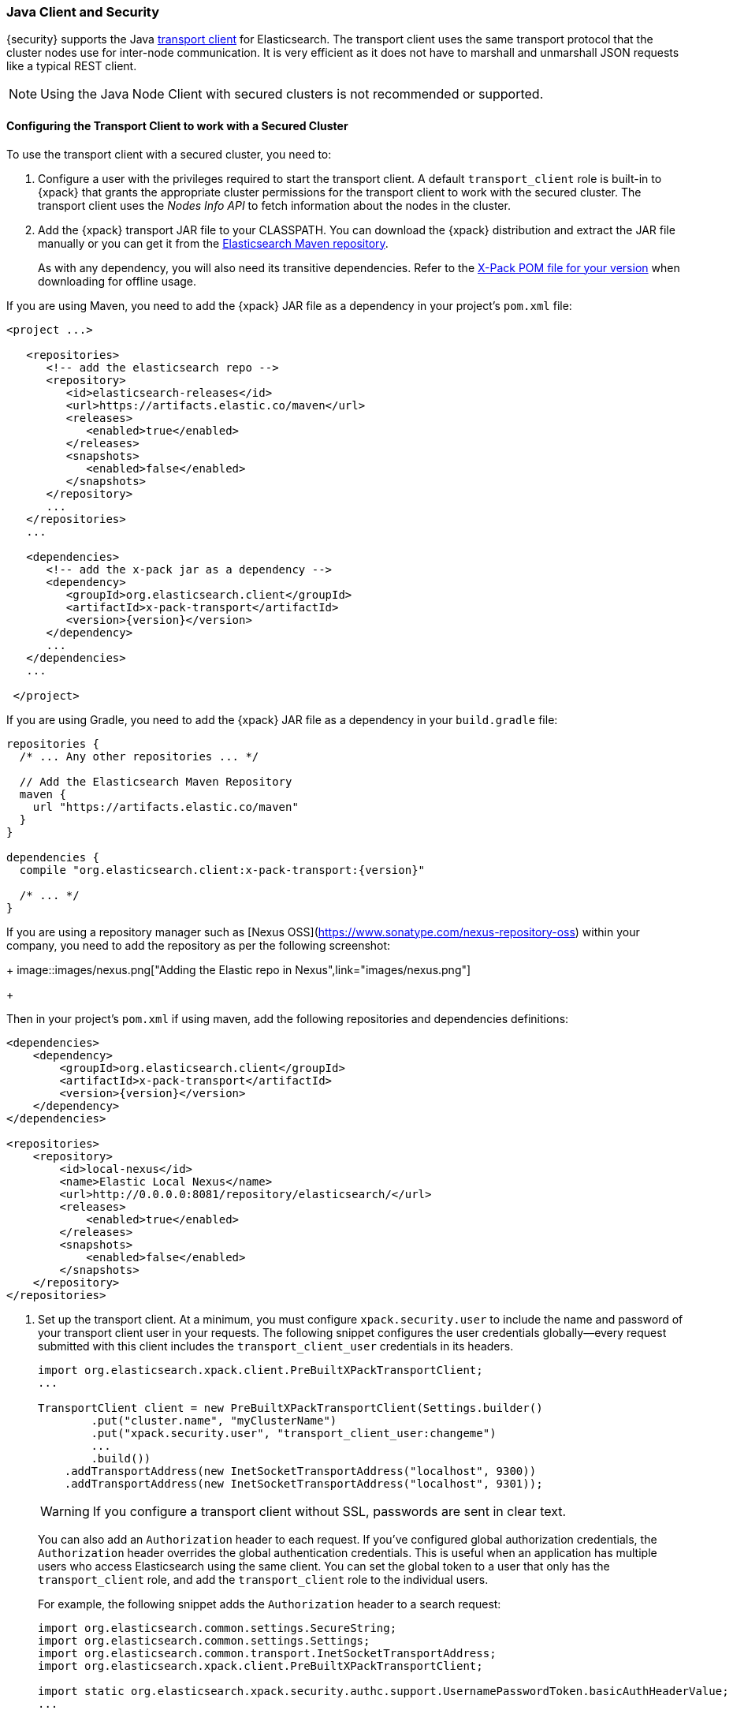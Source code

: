 [[java-clients]]
=== Java Client and Security

{security} supports the Java http://www.elastic.co/guide/en/elasticsearch/client/java-api/current/transport-client.html[transport client] for Elasticsearch.
The transport client uses the same transport protocol that the cluster nodes use
for inter-node communication. It is very efficient as it does not have to marshall
and unmarshall JSON requests like a typical REST client.

NOTE: Using the Java Node Client with secured clusters is not recommended or
      supported.

[float]
[[transport-client]]
==== Configuring the Transport Client to work with a Secured Cluster

To use the transport client with a secured cluster, you need to:

[[java-transport-client-role]]
. Configure a user with the privileges required to start the transport client.
A default `transport_client` role is built-in to {xpack} that grants the
appropriate cluster permissions for the transport client to work with the secured
cluster. The transport client uses the _Nodes Info API_ to fetch information about
the nodes in the cluster.

. Add the {xpack} transport JAR file to your CLASSPATH. You can download the {xpack}
distribution and extract the JAR file manually or you can get it from the
https://artifacts.elastic.co/maven/org/elasticsearch/client/x-pack-transport/{version}/x-pack-transport-{version}.jar[Elasticsearch Maven repository].
+
As with any dependency, you will also need its transitive dependencies. Refer to the
https://artifacts.elastic.co/maven/org/elasticsearch/client/x-pack-transport/{version}/x-pack-transport-{version}.pom[X-Pack POM file
for your version] when downloading for offline usage.
--

If you are using Maven, you need to add the {xpack} JAR file as a dependency in
your project's `pom.xml` file:

[source,xml]
--------------------------------------------------------------
<project ...>

   <repositories>
      <!-- add the elasticsearch repo -->
      <repository>
         <id>elasticsearch-releases</id>
         <url>https://artifacts.elastic.co/maven</url>
         <releases>
            <enabled>true</enabled>
         </releases>
         <snapshots>
            <enabled>false</enabled>
         </snapshots>
      </repository>
      ...
   </repositories>
   ...

   <dependencies>
      <!-- add the x-pack jar as a dependency -->
      <dependency>
         <groupId>org.elasticsearch.client</groupId>
         <artifactId>x-pack-transport</artifactId>
         <version>{version}</version>
      </dependency>
      ...
   </dependencies>
   ...

 </project>
--------------------------------------------------------------

If you are using Gradle, you need to add the {xpack} JAR file as a dependency in
your `build.gradle` file:

[source,groovy]
--------------------------------------------------------------
repositories {
  /* ... Any other repositories ... */

  // Add the Elasticsearch Maven Repository
  maven {
    url "https://artifacts.elastic.co/maven"
  }
}

dependencies {
  compile "org.elasticsearch.client:x-pack-transport:{version}"

  /* ... */
}
--------------------------------------------------------------
--

If you are using a repository manager such as [Nexus OSS](https://www.sonatype.com/nexus-repository-oss) within your
company, you need to add the repository as per the following screenshot:

+
image::images/nexus.png["Adding the Elastic repo in Nexus",link="images/nexus.png"]
+

Then in your project's `pom.xml` if using maven, add the following repositories and dependencies definitions:

[source,xml]
--------------------------------------------------------------
<dependencies>
    <dependency>
        <groupId>org.elasticsearch.client</groupId>
        <artifactId>x-pack-transport</artifactId>
        <version>{version}</version>
    </dependency>
</dependencies>

<repositories>
    <repository>
        <id>local-nexus</id>
        <name>Elastic Local Nexus</name>
        <url>http://0.0.0.0:8081/repository/elasticsearch/</url>
        <releases>
            <enabled>true</enabled>
        </releases>
        <snapshots>
            <enabled>false</enabled>
        </snapshots>
    </repository>
</repositories>
--------------------------------------------------------------

. Set up the transport client. At a minimum, you must configure `xpack.security.user` to
include the name and password of your transport client user in your requests. The
following snippet configures the user credentials globally--every request
submitted with this client includes the `transport_client_user` credentials in
its headers.
+
[source,java]
-------------------------------------------------------------------------------------------------
import org.elasticsearch.xpack.client.PreBuiltXPackTransportClient;
...

TransportClient client = new PreBuiltXPackTransportClient(Settings.builder()
        .put("cluster.name", "myClusterName")
        .put("xpack.security.user", "transport_client_user:changeme")
        ...
        .build())
    .addTransportAddress(new InetSocketTransportAddress("localhost", 9300))
    .addTransportAddress(new InetSocketTransportAddress("localhost", 9301));
-------------------------------------------------------------------------------------------------
+
WARNING:  If you configure a transport client without SSL, passwords are sent in
          clear text.
+
You can also add an `Authorization` header to each request. If you've configured
global authorization credentials, the `Authorization` header overrides the global
authentication credentials. This is useful when an application has multiple users
who access Elasticsearch using the same client. You can set the global token to
a user that only has the `transport_client` role, and add the `transport_client`
role to the individual users.
+
For example, the following snippet adds the `Authorization` header to a search
request:
+
[source,java]
--------------------------------------------------------------------------------------------------
import org.elasticsearch.common.settings.SecureString;
import org.elasticsearch.common.settings.Settings;
import org.elasticsearch.common.transport.InetSocketTransportAddress;
import org.elasticsearch.xpack.client.PreBuiltXPackTransportClient;

import static org.elasticsearch.xpack.security.authc.support.UsernamePasswordToken.basicAuthHeaderValue;
...

TransportClient client = new PreBuiltXPackTransportClient(Settings.builder()
        .put("cluster.name", "myClusterName")
        .put("xpack.security.user", "transport_client_user:changeme")
        ...
        .build())
    .build()
    .addTransportAddress(new InetSocketTransportAddress(InetAddress.getByName("localhost"), 9300))
    .addTransportAddress(new InetSocketTransportAddress(InetAddress.getByName("localhost"), 9301))

String token = basicAuthHeaderValue("test_user", new SecureString("changeme".toCharArray()));

client.filterWithHeader(Collections.singletonMap("Authorization", token))
    .prepareSearch().get();
--------------------------------------------------------------------------------------------------

. Enable SSL to authenticate clients and encrypt communications. To enable SSL,
you need to:

.. Configure the paths to the client's key and certificate in addition to the certificate authorities.
Client authentication requires every client to have a certification signed by a trusted CA.
+
NOTE: Client authentication is enabled by default. For information about
      disabling client authentication, see <<disabling-client-auth, Disabling Client Authentication>>.
+
[source,java]
--------------------------------------------------------------------------------------------------
import org.elasticsearch.xpack.client.PreBuiltXPackTransportClient;
...

TransportClient client = new PreBuiltXPackTransportClient(Settings.builder()
        .put("cluster.name", "myClusterName")
        .put("xpack.security.user", "transport_client_user:changeme")
        .put("xpack.ssl.key", "/path/to/client.key")
        .put("xpack.ssl.certificate", "/path/to/client.crt")
        .put("xpack.ssl.certificate_authorities", "/path/to/ca.crt")
        ...
        .build());
--------------------------------------------------------------------------------------------------

+
.. Enable the SSL transport by setting `xpack.security.transport.ssl.enabled` to `true` in the
client configuration.
+
[source,java]
--------------------------------------------------------------------------------------------------
import org.elasticsearch.xpack.client.PreBuiltXPackTransportClient;
...

TransportClient client = new PreBuiltXPackTransportClient(Settings.builder()
        .put("cluster.name", "myClusterName")
        .put("xpack.security.user", "transport_client_user:changeme")
        .put("xpack.ssl.key", "/path/to/client.key")
        .put("xpack.ssl.certificate", "/path/to/client.crt")
        .put("xpack.ssl.certificate_authorities", "/path/to/ca.crt")
        .put("xpack.security.transport.ssl.enabled", "true")
        ...
        .build())
    .addTransportAddress(new InetSocketTransportAddress(InetAddress.getByName("localhost"), 9300))
    .addTransportAddress(new InetSocketTransportAddress(InetAddress.getByName("localhost"), 9301))
--------------------------------------------------------------------------------------------------

[float]
[[disabling-client-auth]]
===== Disabling Client Authentication

If you want to disable client authentication, you can use a client-specific
transport protocol. For more information see <<separating-node-client-traffic, Separating Node to Node and Client Traffic>>.

If you are not using client authentication and sign the Elasticsearch node
certificates with your own CA, you need to provide the path to the CA
certificate in your client configuration.

[source,java]
------------------------------------------------------------------------------------------------------
import org.elasticsearch.xpack.client.PreBuiltXPackTransportClient;
...

TransportClient client = new PreBuiltXPackTransportClient(Settings.builder()
        .put("cluster.name", "myClusterName")
        .put("xpack.security.user", "test_user:changeme")
        .put("xpack.ssl.certificate_authorities", "/path/to/ca.crt")
        .put("xpack.security.transport.ssl.enabled", "true")
        ...
        .build())
    .addTransportAddress(new InetSocketTransportAddress("localhost", 9300))
    .addTransportAddress(new InetSocketTransportAddress("localhost", 9301));
------------------------------------------------------------------------------------------------------

NOTE: If you are using a public CA that is already trusted by the Java runtime,
      you to not need to set the `xpack.ssl.certificate_authorities`.

[float]
[[connecting-anonymously]]
===== Connecting Anonymously

To enable the transport client to connect anonymously, you must assign the
anonymous user the privileges defined in the <<java-transport-client-role,transport_client>>
role. Anonymous access must also be enabled, of course. For more information,
see <<anonymous-access,Enabling Anonymous Access>>.

[float]
[[security-client]]
==== Security Client

{security} exposes its own API through the `SecurityClient` class. To get a hold
of a `SecurityClient` you'll first need to create the `XPackClient`, which is a
wrapper around the existing Elasticsearch clients (any client class implementing
`org.elasticsearch.client.Client`).

The following example shows how you can clear {security}'s realm caches using
the `SecurityClient`:

[source,java]
------------------------------------------------------------------------------------------------------
Client client = ... // create the transport client

XPackClient xpackClient = new XPackClient(client);
SecurityClient securityClient = xpackClient.security();
ClearRealmCacheResponse response = securityClient.authc().prepareClearRealmCache()
    .realms("ldap1", "ad1") <1>
    .usernames("rdeniro")
    .get();
------------------------------------------------------------------------------------------------------
<1> Clears the `ldap1` and `ad1` realm caches for the `rdeniro` user.
